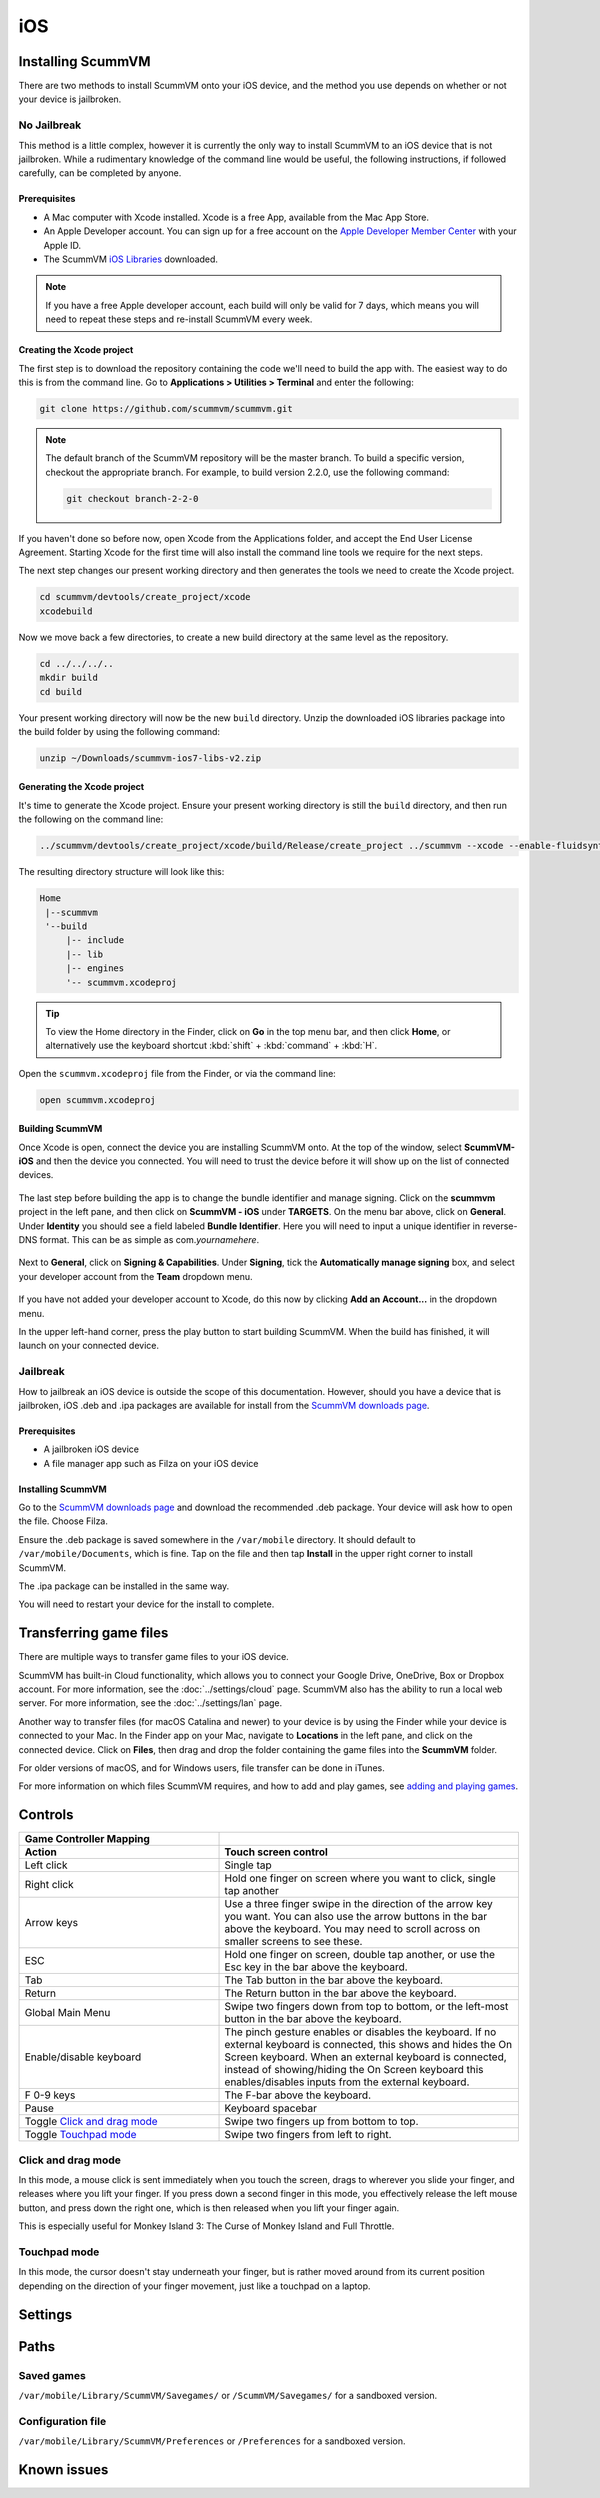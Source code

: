 
==============
iOS
==============

Installing ScummVM
=====================
There are two methods to install ScummVM onto your iOS device, and the method you use depends on whether or not your device is jailbroken. 

No Jailbreak
^^^^^^^^^^^^^^^^

This method is a little complex, however it is currently the only way to install ScummVM to an iOS device that is not jailbroken. While a rudimentary knowledge of the command line would be useful, the following instructions, if followed carefully, can be completed by anyone. 

Prerequisites
****************

- A Mac computer with Xcode installed. Xcode is a free App, available from the Mac App Store.
- An Apple Developer account. You can sign up for a free account on the `Apple Developer Member Center <https://developer.apple.com/membercenter/>`_ with your Apple ID. 
- The ScummVM `iOS Libraries <https://www.scummvm.org/frs/build/scummvm-ios7-libs-v2.zip>`_ downloaded. 

.. note::

    If you have a free Apple developer account, each build will only be valid for 7 days, which means you will need to repeat these steps and re-install ScummVM every week.

Creating the Xcode project
***************************

The first step is to download the repository containing the code we'll need to build the app with. The easiest way to do this is from the command line. Go to **Applications > Utilities > Terminal** and enter the following:

.. code-block:: bash

    git clone https://github.com/scummvm/scummvm.git

.. note::
    The default branch of the ScummVM repository will be the master branch. To build a specific version, checkout the appropriate branch. For example, to build version 2.2.0, use the following command:

    .. code-block::

        git checkout branch-2-2-0

If you haven't done so before now, open Xcode from the Applications folder, and accept the End User License Agreement. Starting Xcode for the first time will also install the command line tools we require for the next steps.

The next step changes our present working directory and then generates the tools we need to create the Xcode project.

.. code-block:: bash

    cd scummvm/devtools/create_project/xcode
    xcodebuild

Now we move back a few directories, to create a new build directory at the same level as the repository. 

.. code-block:: bash

    cd ../../../..
    mkdir build
    cd build

Your present working directory will now be the new ``build`` directory. Unzip the downloaded iOS libraries package into the build folder by using the following command:

.. code-block:: bash

    unzip ~/Downloads/scummvm-ios7-libs-v2.zip


Generating the Xcode project
*****************************

It's time to generate the Xcode project. Ensure your present working directory is still the ``build`` directory, and then run the following on the command line:

.. code::

    ../scummvm/devtools/create_project/xcode/build/Release/create_project ../scummvm --xcode --enable-fluidsynth --disable-nasm --disable-opengl --disable-theora --disable-taskbar --disable-tts --disable-fribidi

The resulting directory structure will look like this:

.. code-block:: bash

    Home
     |--scummvm
     '--build
         |-- include 
         |-- lib
         |-- engines
         '-- scummvm.xcodeproj

.. tip::

    To view the Home directory in the Finder, click on **Go** in the top menu bar, and then click **Home**, or alternatively use the keyboard shortcut :kbd:`shift` + :kbd:`command` + :kbd:`H`. 

Open the ``scummvm.xcodeproj`` file from the Finder, or via the command line:

.. code-block:: bash

    open scummvm.xcodeproj

Building ScummVM
*****************

Once Xcode is open, connect the device you are installing ScummVM onto. At the top of the window, select **ScummVM-iOS** and then the device you connected. You will need to trust the device before it will show up on the list of connected devices. 

.. figure:: ../images/ios/choose_device.gif

   
The last step before building the app is to change the bundle identifier and manage signing. Click on the **scummvm** project in the left pane, and then click on **ScummVM - iOS** under **TARGETS**. On the menu bar above, click on **General**. Under **Identity** you should see a field labeled **Bundle Identifier**. Here you will need to input a unique identifier in reverse-DNS format. This can be as simple as com.\ *yournamehere*. 

.. figure:: ../images/ios/identifier.gif


Next to **General**, click on **Signing & Capabilities**. Under **Signing**, tick the **Automatically manage signing** box, and select your developer account from the **Team** dropdown menu. 

.. figure:: ../images/ios/signing.gif

   

If you have not added your developer account to Xcode, do this now by clicking **Add an Account...** in the dropdown menu.

In the upper left-hand corner, press the play button to start building ScummVM. When the build has finished, it will launch on your connected device. 


Jailbreak
^^^^^^^^^^^^

How to jailbreak an iOS device is outside the scope of this documentation. However, should you have a device that is jailbroken, iOS .deb and .ipa packages are available for install from the `ScummVM downloads page <https://www.scummvm.org/downloads>`_.

Prerequisites
***************

- A jailbroken iOS device
- A file manager app such as Filza on your iOS device


Installing ScummVM
*******************

Go to the `ScummVM downloads page <https://www.scummvm.org/downloads>`_ and download the recommended .deb package. Your device will ask how to open the file. Choose Filza.

Ensure the .deb package is saved somewhere in the ``/var/mobile`` directory. It should default to ``/var/mobile/Documents``, which is fine. Tap on the file and then tap **Install** in the upper right corner to install ScummVM.

The .ipa package can be installed in the same way.

You will need to restart your device for the install to complete. 

Transferring game files 
=======================================

There are multiple ways to transfer game files to your iOS device. 

ScummVM has built-in Cloud functionality, which allows you to connect your Google Drive, OneDrive, Box or Dropbox account. For more information, see the :doc:`../settings/cloud` page. ScummVM also has the ability to run a local web server. For more information, see the :doc:`../settings/lan` page. 

.. note:

 ScummVM's Cloud functionality does not currently support iCloud, however it is possible to upload game folders to your iCloud and then use the Files app on your iOS device to copy these folders into the local ScummVM folder.

Another way to transfer files (for macOS Catalina and newer) to your device is by using the Finder while your device is connected to your Mac. In the Finder app on your Mac, navigate to **Locations** in the left pane, and click on the connected device. Click on **Files**, then drag and drop the folder containing the game files into the **ScummVM** folder. 

.. image:: ../images/ios/ios_transfer_files.gif
   
For older versions of macOS, and for Windows users, file transfer can be done in iTunes. 

For more information on which files ScummVM requires, and how to add and play games, see `adding and playing games <adding_games>`_.

Controls
============

.. csv-table:: 
  	:widths: 40 60 
  	:header-rows: 2

        Game Controller Mapping,
        Action,Touch screen control
        Left click,Single tap
        Right click,"Hold one finger on screen where you want to click, single tap another"
        Arrow keys,Use a three finger swipe in the direction of the arrow key you want. You can also use the arrow buttons in the bar above the keyboard. You may need to scroll across on smaller screens to see these.  
        ESC,"Hold one finger on screen, double tap another, or use the Esc key in the bar above the keyboard."
        Tab,The Tab button in the bar above the keyboard.
        Return,The Return button in the bar above the keyboard.
        Global Main Menu,"Swipe two fingers down from top to bottom, or the left-most button in the bar above the keyboard."
        Enable/disable keyboard,"The pinch gesture enables or disables the keyboard. If no external keyboard is connected, this shows and hides the On Screen keyboard. When an external keyboard is connected, instead of showing/hiding the On Screen keyboard this enables/disables inputs from the external keyboard."
        F 0-9 keys,The F-bar above the keyboard.
        Pause,Keyboard spacebar
        Toggle `Click and drag mode`_,Swipe two fingers up from bottom to top. 
        Toggle `Touchpad mode`_,Swipe two fingers from left to right.  

Click and drag mode
^^^^^^^^^^^^^^^^^^^^

In this mode, a mouse click is sent immediately when you touch the screen, drags to wherever you slide your finger, and releases where you lift your finger. If you press down a second finger in this mode, you effectively release the left mouse button, and press down the right one, which is then released when you lift your finger again. 

This is especially useful for Monkey Island 3: The Curse of Monkey Island and Full Throttle.

Touchpad mode
^^^^^^^^^^^^^^^^

In this mode, the cursor doesn't stay underneath your finger, but is rather moved around from its current position depending on the direction of your finger movement, just like a touchpad on a laptop.

Settings
============


Paths
=======

Saved games
^^^^^^^^^^^^^^^^^

``/var/mobile/Library/ScummVM/Savegames/`` or ``/ScummVM/Savegames/`` for a sandboxed version.

Configuration file
^^^^^^^^^^^^^^^^^^^^^^^

``/var/mobile/Library/ScummVM/Preferences`` or ``/Preferences`` for a sandboxed version.

Known issues
===============












